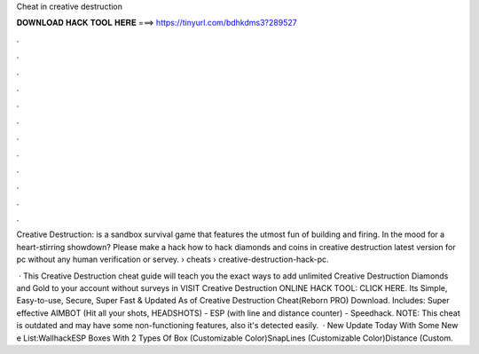 Cheat in creative destruction



𝐃𝐎𝐖𝐍𝐋𝐎𝐀𝐃 𝐇𝐀𝐂𝐊 𝐓𝐎𝐎𝐋 𝐇𝐄𝐑𝐄 ===> https://tinyurl.com/bdhkdms3?289527



.



.



.



.



.



.



.



.



.



.



.



.

Creative Destruction: is a sandbox survival game that features the utmost fun of building and firing. In the mood for a heart-stirring showdown? Please make a hack how to hack diamonds and coins in creative destruction latest version for pc without any human verification or servey.  › cheats › creative-destruction-hack-pc.

 · This Creative Destruction cheat guide will teach you the exact ways to add unlimited Creative Destruction Diamonds and Gold to your account without surveys in VISIT Creative Destruction ONLINE HACK TOOL: CLICK HERE. Its Simple, Easy-to-use, Secure, Super Fast & Updated As of  Creative Destruction Cheat(Reborn PRO) Download. Includes: Super effective AIMBOT (Hit all your shots, HEADSHOTS) - ESP (with line and distance counter) - Speedhack. NOTE: This cheat is outdated and may have some non-functioning features, also it's detected easily.  · New Update Today With Some New e List:WallhackESP Boxes With 2 Types Of Box (Customizable Color)SnapLines (Customizable Color)Distance (Custom.
